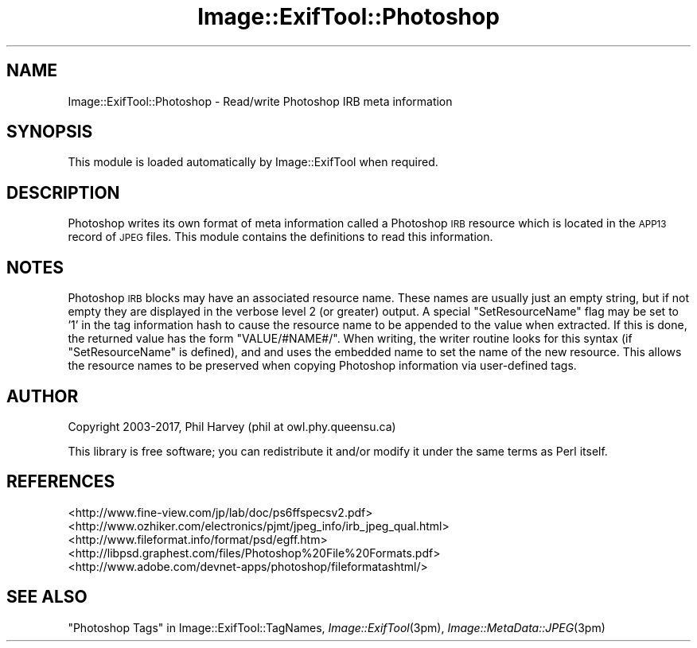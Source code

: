 .\" Automatically generated by Pod::Man 4.09 (Pod::Simple 3.35)
.\"
.\" Standard preamble:
.\" ========================================================================
.de Sp \" Vertical space (when we can't use .PP)
.if t .sp .5v
.if n .sp
..
.de Vb \" Begin verbatim text
.ft CW
.nf
.ne \\$1
..
.de Ve \" End verbatim text
.ft R
.fi
..
.\" Set up some character translations and predefined strings.  \*(-- will
.\" give an unbreakable dash, \*(PI will give pi, \*(L" will give a left
.\" double quote, and \*(R" will give a right double quote.  \*(C+ will
.\" give a nicer C++.  Capital omega is used to do unbreakable dashes and
.\" therefore won't be available.  \*(C` and \*(C' expand to `' in nroff,
.\" nothing in troff, for use with C<>.
.tr \(*W-
.ds C+ C\v'-.1v'\h'-1p'\s-2+\h'-1p'+\s0\v'.1v'\h'-1p'
.ie n \{\
.    ds -- \(*W-
.    ds PI pi
.    if (\n(.H=4u)&(1m=24u) .ds -- \(*W\h'-12u'\(*W\h'-12u'-\" diablo 10 pitch
.    if (\n(.H=4u)&(1m=20u) .ds -- \(*W\h'-12u'\(*W\h'-8u'-\"  diablo 12 pitch
.    ds L" ""
.    ds R" ""
.    ds C` ""
.    ds C' ""
'br\}
.el\{\
.    ds -- \|\(em\|
.    ds PI \(*p
.    ds L" ``
.    ds R" ''
.    ds C`
.    ds C'
'br\}
.\"
.\" Escape single quotes in literal strings from groff's Unicode transform.
.ie \n(.g .ds Aq \(aq
.el       .ds Aq '
.\"
.\" If the F register is >0, we'll generate index entries on stderr for
.\" titles (.TH), headers (.SH), subsections (.SS), items (.Ip), and index
.\" entries marked with X<> in POD.  Of course, you'll have to process the
.\" output yourself in some meaningful fashion.
.\"
.\" Avoid warning from groff about undefined register 'F'.
.de IX
..
.if !\nF .nr F 0
.if \nF>0 \{\
.    de IX
.    tm Index:\\$1\t\\n%\t"\\$2"
..
.    if !\nF==2 \{\
.        nr % 0
.        nr F 2
.    \}
.\}
.\" ========================================================================
.\"
.IX Title "Image::ExifTool::Photoshop 3pm"
.TH Image::ExifTool::Photoshop 3pm "2017-05-17" "perl v5.26.0" "User Contributed Perl Documentation"
.\" For nroff, turn off justification.  Always turn off hyphenation; it makes
.\" way too many mistakes in technical documents.
.if n .ad l
.nh
.SH "NAME"
Image::ExifTool::Photoshop \- Read/write Photoshop IRB meta information
.SH "SYNOPSIS"
.IX Header "SYNOPSIS"
This module is loaded automatically by Image::ExifTool when required.
.SH "DESCRIPTION"
.IX Header "DESCRIPTION"
Photoshop writes its own format of meta information called a Photoshop \s-1IRB\s0
resource which is located in the \s-1APP13\s0 record of \s-1JPEG\s0 files.  This module
contains the definitions to read this information.
.SH "NOTES"
.IX Header "NOTES"
Photoshop \s-1IRB\s0 blocks may have an associated resource name.  These names are
usually just an empty string, but if not empty they are displayed in the
verbose level 2 (or greater) output.  A special \f(CW\*(C`SetResourceName\*(C'\fR flag may
be set to '1' in the tag information hash to cause the resource name to be
appended to the value when extracted.  If this is done, the returned value
has the form \*(L"VALUE/#NAME#/\*(R".  When writing, the writer routine looks for
this syntax (if \f(CW\*(C`SetResourceName\*(C'\fR is defined), and and uses the embedded
name to set the name of the new resource.  This allows the resource names to
be preserved when copying Photoshop information via user-defined tags.
.SH "AUTHOR"
.IX Header "AUTHOR"
Copyright 2003\-2017, Phil Harvey (phil at owl.phy.queensu.ca)
.PP
This library is free software; you can redistribute it and/or modify it
under the same terms as Perl itself.
.SH "REFERENCES"
.IX Header "REFERENCES"
.IP "<http://www.fine\-view.com/jp/lab/doc/ps6ffspecsv2.pdf>" 4
.IX Item "<http://www.fine-view.com/jp/lab/doc/ps6ffspecsv2.pdf>"
.PD 0
.IP "<http://www.ozhiker.com/electronics/pjmt/jpeg_info/irb_jpeg_qual.html>" 4
.IX Item "<http://www.ozhiker.com/electronics/pjmt/jpeg_info/irb_jpeg_qual.html>"
.IP "<http://www.fileformat.info/format/psd/egff.htm>" 4
.IX Item "<http://www.fileformat.info/format/psd/egff.htm>"
.IP "<http://libpsd.graphest.com/files/Photoshop%20File%20Formats.pdf>" 4
.IX Item "<http://libpsd.graphest.com/files/Photoshop%20File%20Formats.pdf>"
.IP "<http://www.adobe.com/devnet\-apps/photoshop/fileformatashtml/>" 4
.IX Item "<http://www.adobe.com/devnet-apps/photoshop/fileformatashtml/>"
.PD
.SH "SEE ALSO"
.IX Header "SEE ALSO"
\&\*(L"Photoshop Tags\*(R" in Image::ExifTool::TagNames,
\&\fIImage::ExifTool\fR\|(3pm),
\&\fIImage::MetaData::JPEG\fR\|(3pm)
